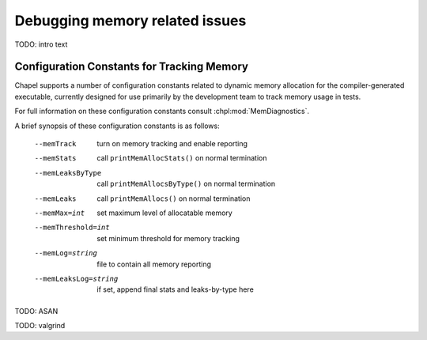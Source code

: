 ===============================
Debugging memory related issues
===============================


TODO: intro text

-------------------------------------------
Configuration Constants for Tracking Memory
-------------------------------------------

Chapel supports a number of configuration constants related to dynamic
memory allocation for the compiler-generated executable, currently
designed for use primarily by the development team to track memory
usage in tests.

For full information on these configuration constants consult
:chpl:mod:`MemDiagnostics`.

A brief synopsis of these configuration constants is as follows:

  --memTrack            turn on memory tracking and enable reporting
  --memStats            call ``printMemAllocStats()`` on normal termination
  --memLeaksByType      call ``printMemAllocsByType()`` on normal termination
  --memLeaks            call ``printMemAllocs()`` on normal termination
  --memMax=int          set maximum level of allocatable memory
  --memThreshold=int    set minimum threshold for memory tracking
  --memLog=string       file to contain all memory reporting
  --memLeaksLog=string  if set, append final stats and leaks-by-type here



TODO: ASAN


TODO: valgrind
